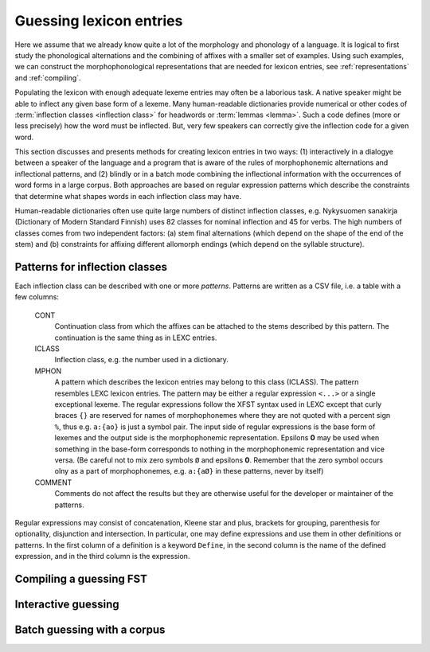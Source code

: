 .. _lexguessing:

========================
Guessing lexicon entries
========================

Here we assume that we already know quite a lot of the morphology and phonology of a language.  It is logical to first study the phonological alternations and the combining of affixes with a smaller set of examples.  Using such examples, we can construct the morphophonological representations that are needed for lexicon entries, see :ref:`representations` and :ref:`compiling`.

Populating the lexicon with enough adequate lexeme entries may often be a laborious task.  A native speaker might be able to inflect any given base form of a lexeme.  Many human-readable dictionaries provide numerical or other codes of :term:`inflection classes <inflection class>` for headwords or :term:`lemmas <lemma>`.  Such a code defines (more or less precisely) how the word must be inflected.  But, very few speakers can correctly give the inflection code for a given word.

This section discusses and presents methods for creating lexicon entries in two ways: (1) interactively in a dialogye between a speaker of the language and a program that is aware of the rules of morphophonemic alternations and inflectional patterns, and (2) blindly or in a batch mode combining the inflectional information with the occurrences of word forms in a large corpus.  Both approaches are based on regular expression patterns which describe the constraints that determine what shapes words in each inflection class may have.

Human-readable dictionaries often use quite large numbers of distinct inflection classes, e.g. Nykysuomen sanakirja (Dictionary of Modern Standard Finnish) uses 82 classes for nominal inflection and 45 for verbs.  The high numbers of classes comes from two independent factors: (a) stem final alternations (which depend on the shape of the end of the stem) and (b) constraints for affixing different allomorph endings (which depend on the syllable structure).


Patterns for inflection classes
===============================

Each inflection class can be described with one or more *patterns*.  Patterns are written as a CSV file, i.e. a table with a few columns:

    CONT
        Continuation class from which the affixes can be attached to the stems described by this pattern.  The continuation is the same thing as in LEXC entries.

    ICLASS
        Inflection class, e.g. the number used in a dictionary.

    MPHON
        A pattern which describes the lexicon entries may belong to this class (ICLASS).  The pattern resembles LEXC lexicon entries.  The pattern may be either a regular expression ``<...>`` or a single exceptional lexeme.  The regular expressions follow the XFST syntax used in LEXC except that curly braces ``{}`` are reserved for names of morphophonemes where they are not quoted with a percent sign ``%``, thus e.g. ``a:{ao}`` is just a symbol pair.  The input side of regular expressions is the base form of lexemes and the output side is the morphophonemic representation.  Epsilons **0** may be used when something in the base-form corresponds to nothing in the morphophonemic representation and vice versa.  (Be careful not to mix zero symbols ``Ø`` and epsilons **0**.  Remember that the zero symbol occurs olny as a part of morphophonemes, e.g. ``a:{aØ}`` in these patterns, never by itself)

    COMMENT
        Comments do not affect the results but they are otherwise useful for the developer or maintainer of the patterns.


Regular expressions may consist of concatenation, Kleene star and plus, brackets for grouping, parenthesis for optionality, disjunction and intersection.  In particular, one may define expressions and use them in other definitions or patterns.  In the first column of a definition is a keyword ``Define``, in the second column is the name of the defined expression, and in the third column is the expression.

Compiling a guessing FST
========================



Interactive guessing
====================



Batch guessing with a corpus
============================

